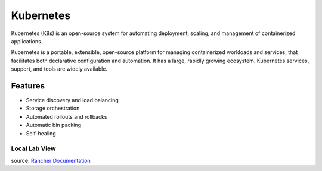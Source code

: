 Kubernetes
==========

Kubernetes (K8s) is an open-source system for automating deployment, scaling, and management of containerized applications.

Kubernetes is a portable, extensible, open-source platform for managing containerized workloads and services, that facilitates both declarative configuration and automation. It has a large, rapidly growing ecosystem. Kubernetes services, support, and tools are widely available.


Features
---------

- Service discovery and load balancing
- Storage orchestration
- Automated rollouts and rollbacks
- Automatic bin packing
- Self-healing 

Local Lab View
+++++++++++++++

.. image:: images/rancher-architecture-cluster-controller.svg

source: `Rancher Documentation <https://rancher.com/docs/img/rancher/rancher-architecture-rancher-api-server.svg>`_